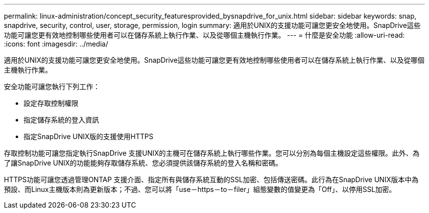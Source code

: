 ---
permalink: linux-administration/concept_security_featuresprovided_bysnapdrive_for_unix.html 
sidebar: sidebar 
keywords: snap, snapdrive, security, control, user, storage, permission, login 
summary: 適用於UNIX的支援功能可讓您更安全地使用。SnapDrive這些功能可讓您更有效地控制哪些使用者可以在儲存系統上執行作業、以及從哪個主機執行作業。 
---
= 什麼是安全功能
:allow-uri-read: 
:icons: font
:imagesdir: ../media/


[role="lead"]
適用於UNIX的支援功能可讓您更安全地使用。SnapDrive這些功能可讓您更有效地控制哪些使用者可以在儲存系統上執行作業、以及從哪個主機執行作業。

安全功能可讓您執行下列工作：

* 設定存取控制權限
* 指定儲存系統的登入資訊
* 指定SnapDrive UNIX版的支援使用HTTPS


存取控制功能可讓您指定執行SnapDrive 支援UNIX的主機可在儲存系統上執行哪些作業。您可以分別為每個主機設定這些權限。此外、為了讓SnapDrive UNIX的功能能夠存取儲存系統、您必須提供該儲存系統的登入名稱和密碼。

HTTPS功能可讓您透過管理ONTAP 支援介面、指定所有與儲存系統互動的SSL加密、包括傳送密碼。此行為在SnapDrive UNIX版本中為預設、而Linux主機版本則為更新版本；不過、您可以將「use－https－to－filer」組態變數的值變更為「Off」、以停用SSL加密。
